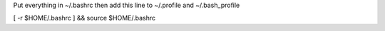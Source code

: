 Put everything in ~/.bashrc
then add this line to ~/.profile and ~/.bash_profile

[ -r $HOME/.bashrc ] && source $HOME/.bashrc
